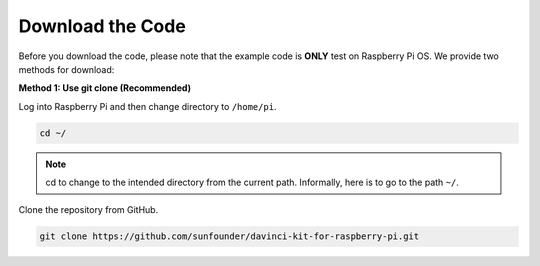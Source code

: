 Download the Code
=================

Before you download the code, please note that the example code is
**ONLY** test on Raspberry Pi OS. We provide two methods for download:

**Method 1: Use git clone (Recommended)**

Log into Raspberry Pi and then change directory to ``/home/pi``.

.. raw:: html

   <run></run>
   
.. code-block::

   cd ~/


.. note::

   cd to change to the intended directory from the current path. Informally, here is to go to the path ``~/``.

Clone the repository from GitHub.

.. raw:: html

   <run></run>
   
.. code-block::

   git clone https://github.com/sunfounder/davinci-kit-for-raspberry-pi.git
